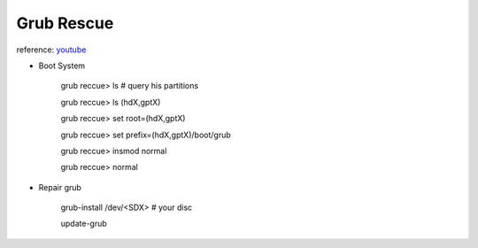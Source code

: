 Grub Rescue
============

reference: `youtube <https://www.youtube.com/watch?v=iiNmkMmLF3U&ab_channel=ManuelCarmona>`_

* Boot System

    grub reccue> ls # query his partitions
    
    grub reccue> ls (hdX,gptX)

    grub reccue> set root=(hdX,gptX)

    grub reccue> set prefix=(hdX,gptX)/boot/grub

    grub reccue> insmod normal

    grub reccue> normal


* Repair grub

    grub-install /dev/<SDX> # your disc

    update-grub 